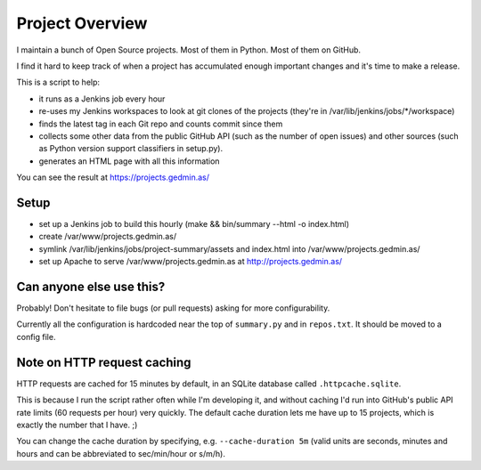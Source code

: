 Project Overview
================

I maintain a bunch of Open Source projects.  Most of them in Python.
Most of them on GitHub.

I find it hard to keep track of when a project has accumulated enough important
changes and it's time to make a release.

This is a script to help:

- it runs as a Jenkins job every hour
- re-uses my Jenkins workspaces to look at git clones of the projects
  (they're in /var/lib/jenkins/jobs/\*/workspace)
- finds the latest tag in each Git repo and counts commit since them
- collects some other data from the public GitHub API (such as the number of
  open issues) and other sources (such as Python version support classifiers in
  setup.py).
- generates an HTML page with all this information

You can see the result at https://projects.gedmin.as/


Setup
~~~~~

- set up a Jenkins job to build this hourly
  (make && bin/summary --html -o index.html)
- create /var/www/projects.gedmin.as/
- symlink /var/lib/jenkins/jobs/project-summary/assets and index.html
  into /var/www/projects.gedmin.as/
- set up Apache to serve /var/www/projects.gedmin.as at
  http://projects.gedmin.as/


Can anyone else use this?
~~~~~~~~~~~~~~~~~~~~~~~~~

Probably!  Don't hesitate to file bugs (or pull requests) asking for more
configurability.

Currently all the configuration is hardcoded near the top of ``summary.py``
and in ``repos.txt``.  It should be moved to a config file.


Note on HTTP request caching
~~~~~~~~~~~~~~~~~~~~~~~~~~~~

HTTP requests are cached for 15 minutes by default, in an SQLite database
called ``.httpcache.sqlite``.

This is because I run the script rather often while I'm developing it,
and without caching I'd run into GitHub's public API rate limits (60
requests per hour) very quickly.  The default cache duration lets me have
up to 15 projects, which is exactly the number that I have. ;)

You can change the cache duration by specifying, e.g. ``--cache-duration 5m``
(valid units are seconds, minutes and hours and can be abbreviated to
sec/min/hour or s/m/h).
